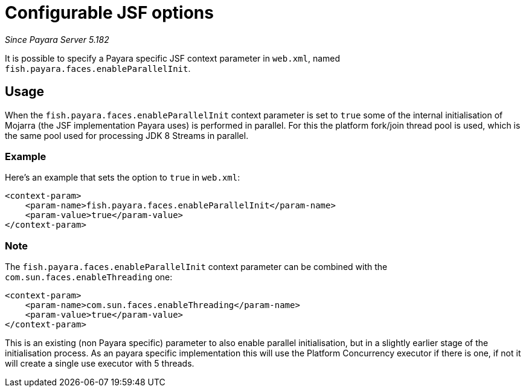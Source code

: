 [[configurable-jsf-options]]
= Configurable JSF options

_Since Payara Server 5.182_

It is possible to specify a Payara specific JSF context parameter in `web.xml`, named `fish.payara.faces.enableParallelInit`.

[[usage]]
== Usage

When the `fish.payara.faces.enableParallelInit` context parameter is set to `true` some of the internal initialisation of Mojarra (the JSF implementation Payara uses) is performed in parallel. For this the platform fork/join thread pool is used, which is the same pool used for processing JDK 8 Streams in parallel.

[[usage-example]]
=== Example

Here's an example that sets the option to `true` in `web.xml`:

[source, xml]
----
<context-param>
    <param-name>fish.payara.faces.enableParallelInit</param-name>
    <param-value>true</param-value>
</context-param>
----

[[note]]
=== Note

The `fish.payara.faces.enableParallelInit` context parameter can be combined with the `com.sun.faces.enableThreading` one:

[source, xml]
----
<context-param>
    <param-name>com.sun.faces.enableThreading</param-name>
    <param-value>true</param-value>
</context-param>
----

This is an existing (non Payara specific) parameter to also enable parallel initialisation, but in a slightly earlier stage of the initialisation process. As an payara specific implementation  this will use the Platform Concurrency executor if there is one, if not it will create a single use executor with 5 threads.



